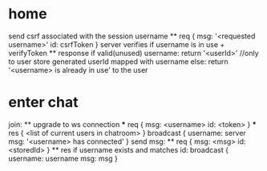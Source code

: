 * home
  send csrf associated with the session
  username
    ** req
      {
        msg: '<requested username>'
        id: csrfToken
      }
      server verifies if username is in use + verifyToken
    ** response
      if valid(unused) username: 
        return '<userId>'  //only to user
        store generated userId mapped with username
      else:
        return '<username> is already in use' to the user

* enter chat
  join:
    ** upgrade to ws connection
      *** req
        {
          msg: <username>
          id: <token>
        }
      *** res
        {
          <list of current users in chatroom>
        }
      broadcast {
        username: server
        msg: '<username> has connected'
      }
  send msg:
    ** req
      {
        msg: <msg>
        id: <storedId>
      }
    ** res
      if username exists and matches id:
        broadcast {
          username: username
          msg: msg
        }